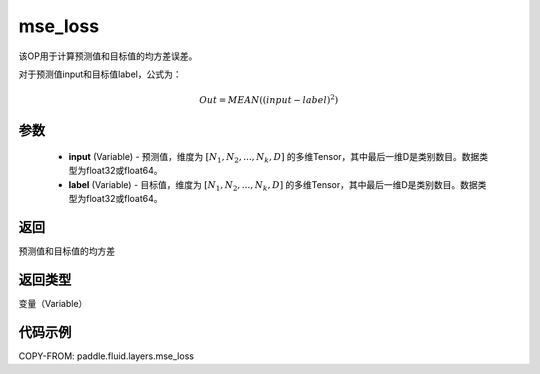 .. _cn_api_fluid_layers_mse_loss:

mse_loss
-------------------------------

.. py:function:: paddle.fluid.layers.mse_loss(input,label)




该OP用于计算预测值和目标值的均方差误差。

对于预测值input和目标值label，公式为：

.. math::

    Out = MEAN((input-label)^{2})

参数
::::::::::::

    - **input** (Variable) - 预测值，维度为 :math:`[N_1, N_2, ..., N_k, D]` 的多维Tensor，其中最后一维D是类别数目。数据类型为float32或float64。
    - **label** (Variable) - 目标值，维度为 :math:`[N_1, N_2, ..., N_k, D]` 的多维Tensor，其中最后一维D是类别数目。数据类型为float32或float64。

返回
::::::::::::
预测值和目标值的均方差

返回类型
::::::::::::
变量（Variable）

代码示例
::::::::::::

COPY-FROM: paddle.fluid.layers.mse_loss